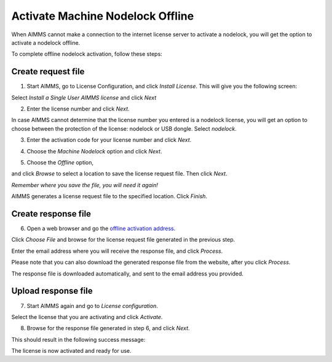 Activate Machine Nodelock Offline
====================================

When AIMMS cannot make a connection to the internet license server to activate a nodelock, you will get the option to activate a nodelock offline. 

To complete offline nodelock activation, follow these steps:

Create request file
-------------------

1. Start AIMMS, go to License Configuration, and click *Install License*. This will give you the following screen:

.. image:: images/Install_AIMMS_License.png

Select *Install a Single User AIMMS license* and click *Next*


2.  Enter the license number and click *Next*. 

.. image:: images/License_Number.png

In case AIMMS cannot determine that the license number you entered is a nodelock license, you will get an option  to choose between the protection of the license: nodelock or USB dongle. Select *nodelock*. 

3. Enter the activation code for your license number and click *Next*.  

.. image:: images/Activation_Code.png

4. Choose the *Machine Nodelock* option and click *Next*. 

.. image:: images/Nodelock_Protection.png

5. Choose the *Offline* option,

.. image:: images/Machine_Nodelock.png

and click *Browse* to select a location to save the license request file. Then click *Next*.

.. image:: images/Pending_Activation_Request.png

*Remember where you save the file, you will need it again!*

AIMMS generates a license request file to the specified location. Click *Finish*. 

Create response file
-----------------------

6. Open a web browser and go the `offline activation address <https://www.aimms.com/support/licensing/processing-request-files/>`_. 

.. image:: images/License_Request_Processing.png

Click *Choose File* and browse for the license request file generated in the previous step. 

Enter the email address where you will receive the response file, and click *Process*. 

Please note that you can also download the generated response file from the website, after you click *Process*. 

.. image:: images/License_Requests.png

The response file is downloaded automatically, and sent to the email address you provided. 

Upload response file
-----------------------

7. Start AIMMS again and go to *License configuration*.

.. image:: images/License_Configuration.png

Select the license that you are activating and click *Activate*. 

8. Browse for the response file generated in step 6, and click *Next*.

.. image:: images/Finish_Offline_Activation.png

This should result in the following success message:

.. image:: images/Successful_Activation.png

The license is now activated and ready for use.